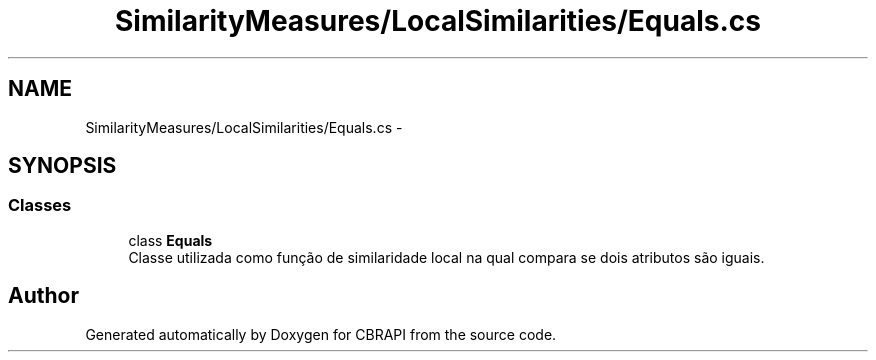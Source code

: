 .TH "SimilarityMeasures/LocalSimilarities/Equals.cs" 3 "Sun Nov 27 2016" "CBRAPI" \" -*- nroff -*-
.ad l
.nh
.SH NAME
SimilarityMeasures/LocalSimilarities/Equals.cs \- 
.SH SYNOPSIS
.br
.PP
.SS "Classes"

.in +1c
.ti -1c
.RI "class \fBEquals\fP"
.br
.RI "Classe utilizada como função de similaridade local na qual compara se dois atributos são iguais\&. "
.in -1c
.SH "Author"
.PP 
Generated automatically by Doxygen for CBRAPI from the source code\&.
